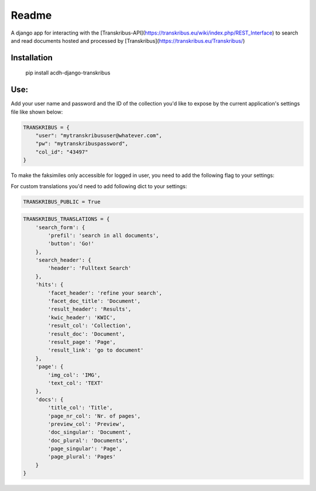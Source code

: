 Readme
======

.. image:: https://badge.fury.io/py/acdh-django-transkribus.svg
    :target: https://badge.fury.io/py/acdh-django-transkribus

A django app for interacting with the [Transkribus-API](https://transkribus.eu/wiki/index.php/REST_Interface) to search and read documents hosted and processed by [Transkribus](https://transkribus.eu/Transkribus/)


Installation
------------

    pip install acdh-django-transkribus


Use:
------------

Add your user name and password and the ID of the collection you'd like to expose by the current application's settings file like shown below:


.. code-block:: python

    TRANSKRIBUS = {
        "user": "mytranskribususer@whatever.com",
        "pw": "mytranskribuspassword",
        "col_id": "43497"
    }

To make the faksimiles only accessible for logged in user, you need to add the following flag to your settings:


For custom translations you'd need to add following dict to your settings:

.. code-block:: python

    TRANSKRIBUS_PUBLIC = True


.. code-block:: python

    TRANSKRIBUS_TRANSLATIONS = {
        'search_form': {
            'prefil': 'search in all documents',
            'button': 'Go!'
        },
        'search_header': {
            'header': 'Fulltext Search'
        },
        'hits': {
            'facet_header': 'refine your search',
            'facet_doc_title': 'Document',
            'result_header': 'Results',
            'kwic_header': 'KWIC',
            'result_col': 'Collection',
            'result_doc': 'Document',
            'result_page': 'Page',
            'result_link': 'go to document'
        },
        'page': {
            'img_col': 'IMG',
            'text_col': 'TEXT'
        },
        'docs': {
            'title_col': 'Title',
            'page_nr_col': 'Nr. of pages',
            'preview_col': 'Preview',
            'doc_singular': 'Document',
            'doc_plural': 'Documents',
            'page_singular': 'Page',
            'page_plural': 'Pages'
        }
    }
